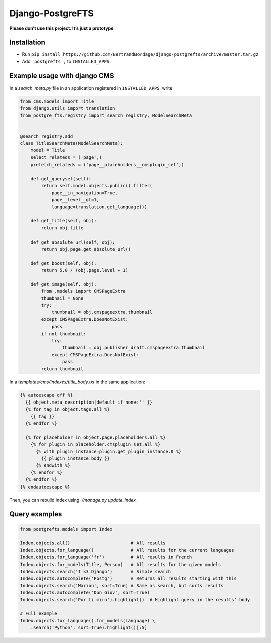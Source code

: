 Django-PostgreFTS
=================

**Please don’t use this project. It’s just a prototype**

Installation
------------

- Run ``pip install https://github.com/BertrandBordage/django-postgrefts/archive/master.tar.gz``
- Add ``'postgrefts',`` to ``INSTALLED_APPS``

Example usage with django CMS
-----------------------------

In a `search_meta.py` file in an application registered in ``INSTALLED_APPS``,
write:

.. code-block:: python

    from cms.models import Title
    from django.utils import translation
    from postgre_fts.registry import search_registry, ModelSearchMeta


    @search_registry.add
    class TitleSearchMeta(ModelSearchMeta):
        model = Title
        select_relateds = ('page',)
        prefetch_relateds = ('page__placeholders__cmsplugin_set',)

        def get_queryset(self):
            return self.model.objects.public().filter(
                page__in_navigation=True,
                page__level__gt=1,
                language=translation.get_language())

        def get_title(self, obj):
            return obj.title

        def get_absolute_url(self, obj):
            return obj.page.get_absolute_url()

        def get_boost(self, obj):
            return 5.0 / (obj.page.level + 1)

        def get_image(self, obj):
            from .models import CMSPageExtra
            thumbnail = None
            try:
                thumbnail = obj.cmspageextra.thumbnail
            except CMSPageExtra.DoesNotExist:
                pass
            if not thumbnail:
                try:
                    thumbnail = obj.publisher_draft.cmspageextra.thumbnail
                except CMSPageExtra.DoesNotExist:
                    pass
            return thumbnail


In a `templates/cms/indexes/title_body.txt` in the same application:

.. code-block:: django

    {% autoescape off %}
      {{ object.meta_description|default_if_none:'' }}
      {% for tag in object.tags.all %}
        {{ tag }}
      {% endfor %}

      {% for placeholder in object.page.placeholders.all %}
        {% for plugin in placeholder.cmsplugin_set.all %}
          {% with plugin_instance=plugin.get_plugin_instance.0 %}
            {{ plugin_instance.body }}
          {% endwith %}
        {% endfor %}
      {% endfor %}
    {% endautoescape %}

Then, you can rebuild index using `./manage.py update_index`.

Query examples
--------------

.. code-block:: python

    from postgrefts.models import Index

    Index.objects.all()                       # All results
    Index.objects.for_language()              # All results for the current languages
    Index.objects.for_language('fr')          # All results in French
    Index.objects.for_models(Title, Person)   # All results for the given models
    Index.objects.search('I <3 Django')       # Simple search
    Index.objects.autocomplete('Postg')       # Returns all results starting with this
    Index.objects.search('Marion', sort=True) # Same as search, but sorts results
    Index.objects.autocomplete('Don Giov', sort=True)
    Index.objects.search('Pur ti miro').highlight()  # Highlight query in the results’ body

    # Full example
    Index.objects.for_language().for_models(Language) \
        .search('Python', sort=True).highlight()[:5]
